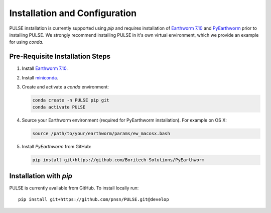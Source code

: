 .. _installation:


Installation and Configuration
==============================

PULSE installation is currently supported using `pip` and requires installation
of `Earthworm 7.10 <http://www.earthwormcentral.org/documentation4/index.html>`_
and `PyEarthworm <http://github.com/Boritech-Solutions/PyEarthworm>`_ prior to
installing PULSE. We strongly recommend installing PULSE in it's own virtual environment,
which we provide an example for using `conda`.

Pre-Requisite Installation Steps
--------------------------------

1. Install `Earthworm 7.10 <http://www.earthwormcentral.org/documentation4/index.html>`_.
2. Install `miniconda <https://docs.anaconda.com/miniconda/miniconda-install/>`_.
3. Create and activate a `conda` environment:

   .. code-block:: console

      conda create -n PULSE pip git  
      conda activate PULSE  

4. Source your Earthworm environment (required for PyEarthworm installation). For example on OS X:

   .. code-block:: console

      source /path/to/your/earthworm/params/ew_macosx.bash


5. Install `PyEarthworm` from GitHub:

   .. code-block:: console 

      pip install git+https://github.com/Boritech-Solutions/PyEarthworm

Installation with `pip`
----------------------

PULSE is currently available from GitHub. To install locally run: ::

      pip install git+https://github.com/pnsn/PULSE.git@develop